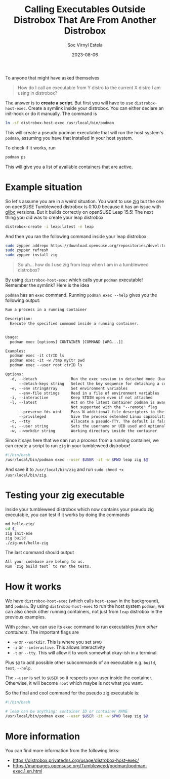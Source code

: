 #+title: Calling Executables Outside Distrobox That Are From Another Distrobox
#+zola_base_dir: ../../.
#+zola_section: blog
#+filetags: container distrobox podman
#+author: Soc Virnyl Estela
#+email: socvirnyl.estela@gmail.com
#+date: 2023-08-06

To anyone that might have asked themselves

#+begin_quote
How do I call an executable from Y distro to the current X distro I am using in distrobox? 
#+end_quote

The answer is to *create a script*. But first you will have to use ~distrobox-host-exec~. Create a symlink inside your distrobox. You can either declare
an init-hook or do it manually. The command is

#+begin_src sh
  ln -sf distrobox-host-exec /usr/local/bin/podman
#+end_src

This will create a pseudo podman executable that will run the host system's ~podman~, assuming you have that installed in your host system.

To check if it works, run

#+begin_src sh
  podman ps
#+end_src

This will give you a list of available containers that are active.


* Example situation

So let's assume you are in a weird situation. You want to use [[https://ziglang.org][zig]] but the one on openSUSE Tumbleweed distrobox is 0.10.0 because it has an
issue with [[https://ziglang.org/download/0.11.0/release-notes.html#glibc-234][glibc]] versions. But it builds correctly on openSUSE Leap 15.5! The next thing you did was to create your leap distrobox

#+begin_src sh
  distrobox-create -i leap:latest -n leap
#+end_src

And then you ran the following command inside your leap distrobox

#+begin_src sh
  sudo zypper addrepo https://download.opensuse.org/repositories/devel:tools:compiler/15.5/devel:tools:compiler.repo
  sudo zypper refresh
  sudo zypper install zig
#+end_src

#+begin_quote
  So uh... how do I use zig from leap when I am in a tumbleweed distrobox?
#+end_quote

By using ~distrobox-host-exec~ which calls your ~podman~ executable! Remember the symlink? Here is the idea

~podman~ has an ~exec~ command. Running ~podman exec --help~ gives you the following output:

#+begin_src txt
Run a process in a running container

Description:
  Execute the specified command inside a running container.


Usage:
  podman exec [options] CONTAINER [COMMAND [ARG...]]

Examples:
  podman exec -it ctrID ls
  podman exec -it -w /tmp myCtr pwd
  podman exec --user root ctrID ls

Options:
  -d, --detach               Run the exec session in detached mode (backgrounded)
      --detach-keys string   Select the key sequence for detaching a container. Format is a single character [a-Z] or ctrl-<value> where <value> is one of: a-z, @, ^, [, , or _ (default "ctrl-p,ctrl-q")
  -e, --env stringArray      Set environment variables
      --env-file strings     Read in a file of environment variables
  -i, --interactive          Keep STDIN open even if not attached
  -l, --latest               Act on the latest container podman is aware of
                             Not supported with the "--remote" flag
      --preserve-fds uint    Pass N additional file descriptors to the container
      --privileged           Give the process extended Linux capabilities inside the container.  The default is false
  -t, --tty                  Allocate a pseudo-TTY. The default is false
  -u, --user string          Sets the username or UID used and optionally the groupname or GID for the specified command
  -w, --workdir string       Working directory inside the container
#+end_src

Since it says here that we can run a process from a running container, we can create a script to run ~zig~ in your tumbleweed distrobox!

#+begin_src sh
  #!/bin/bash
  /usr/local/bin/podman exec --user $USER -it -w $PWD leap zig $@
#+end_src

And save it to ~/usr/local/bin/zig~ and run ~sudo chmod +x /usr/local/bin/zig~.

* Testing your zig executable

Inside your tumbleweed distrobox which now contains your pseudo zig executable, you can test if it works by doing the commands

#+begin_src sh
  md hello-zig/
  cd $_
  zig init-exe
  zig build
  ./zig-out/hello-zig
#+end_src

The last command should output

#+begin_src txt
All your codebase are belong to us.
Run `zig build test` to run the tests.
#+end_src

* How it works

We have ~distrobox-host-exec~ (which calls ~host-spawn~ in the background), and ~podman~. By using ~distrobox-host-exec~ to
run the host system ~podman~, we can also check other running containers, not just from ~leap~ distrobox in the previous examples.

With ~podman~, we can use its ~exec~ command to run executables /from other containers/. The important flags are

- ~-w~ or ~--workdir~. This is where you set ~$PWD~
- ~-i~ or ~--interactive~. This allows interactivity
- ~-t~ or ~--tty~. This will allow it to work somewhat okay-ish in a terminal.

Plus ~$@~ to add possible other subcommands of an executable e.g. ~build~, ~test~, ~--help~.

The ~--user~ is set to ~$USER~ so it respects your user inside the container. Otherwise, it will become ~root~ which
maybe is not what you want.

So the final and cool command for the pseudo zig executable is:

#+begin_src bash
  #!/bin/bash

  # leap can be anything: container ID or container NAME
  /usr/local/bin/podman exec --user $USER -it -w $PWD leap zig $@
#+end_src

* More information

You can find more information from the following links:

- https://distrobox.privatedns.org/usage/distrobox-host-exec/
- https://manpages.opensuse.org/Tumbleweed/podman/podman-exec.1.en.html

